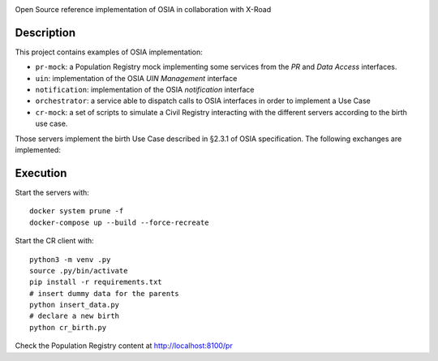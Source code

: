 .. image:: pr-portal/src/pr/portal/static/pr/portal/logo-osia.png

.. image:: X-Road-logo.png
    :width: 150px

Open Source reference implementation of OSIA in collaboration with X-Road

Description
-----------

This project contains examples of OSIA implementation:

- ``pr-mock``: a Population Registry mock implementing some services from the *PR* and *Data Access* interfaces.
- ``uin``: implementation of the OSIA *UIN Management* interface
- ``notification``: implementation of the OSIA *notification* interface
- ``orchestrator``: a service able to dispatch calls to OSIA interfaces in order to implement a Use Case
- ``cr-mock``: a set of scripts to simulate a Civil Registry interacting with the different servers according to the birth use case.

Those servers implement the birth Use Case described in §2.3.1 of OSIA specification.
The following exchanges are implemented:

.. image:: birth_uc.png


Execution
---------

Start the servers with::

    docker system prune -f
    docker-compose up --build --force-recreate

Start the CR client with::

    python3 -m venv .py
    source .py/bin/activate
    pip install -r requirements.txt
    # insert dummy data for the parents
    python insert_data.py
    # declare a new birth
    python cr_birth.py

Check the Population Registry content at http://localhost:8100/pr
